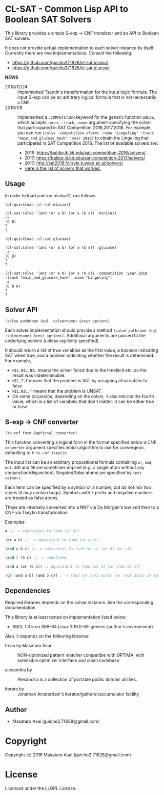 
* CL-SAT  - Common Lisp API to Boolean SAT Solvers

This library provides a simple S-exp -> CNF translator and an API to Boolean SAT solvers.
  
It does not provide actual implementation to each solver instance by itself.
Currently there are two implementations. Consult the following:

+ https://github.com/guicho271828/cl-sat.minisat
+ https://github.com/guicho271828/cl-sat.glucose

*NEWS*

+ 2018/12/24 :: Implemented Tseytin's transformation for the input logic formula.
                The input S-exp can be an arbitrary logical formula that is not necessarily a CNF.
+ 2019/1/8 :: Implemented a =:COMPETITION= keyword for the generic function
              =SOLVE=, which accepts =:year=, =:track=, =:name= argument
              specifying the solver that particupated in SAT Competition 2016,2017,2018.
              For example, you can run
              =(solve :competition <form> :name "Lingeling" :track "main_and_glucose_hack" :year 2018)=
              to obtain the Lingeling that participated in SAT Competition 2018.
              The list of available solvers are:
  + 2016: https://baldur.iti.kit.edu/sat-competition-2016/solvers/
  + 2017: https://baldur.iti.kit.edu/sat-competition-2017/solvers/
  + 2017: http://sat2018.forsyte.tuwien.ac.at/solvers/
  + [[./competition.org][Here is the list of solvers that worked.]]

** Usage
   
In order to load and run minisat2, run follows:

: (ql:quickload :cl-sat.minisat)
:
: (cl-sat:solve '(and (or a b) (or a !b c)) :minisat)
: ->
: (C B)
: T
: T

: (ql:quickload :cl-sat.glucose)
:
: (cl-sat:solve '(and (or a b) (or a !b c)) :glucose)
: ->
: (C B)
: T
: T

: (cl-sat:solve '(and (or a b) (or a !b c)) :competition :year 2018 :track "main_and_glucose_hack" :name "Lingeling")
: ->
: (C B A)
: T
: T

** Solver API

=(solve pathname (eql :solvername) &rest options)=

Each solver implementation should provide a method =(solve pathname (eql :solvername) &rest options)=.
Additional arguments are passed to the underlying solvers (unless explicitly specified).

It should return a list of true variables as the first value, a boolean indicating SAT when true, and a
boolean indicating whether the result is determined. For example,

+ =NIL,NIL,NIL= means the solver failed due to the timelimit etc. so the result was indeterminable.
+ =NIL,T,T= means that the problem is SAT by assigning all variables to false.
+ =NIL,NIL,T= means that the problem is UNSAT.
+ On some occasions, depending on the solver, it also returns the fourth value,
  which is a list of variables that don't matter: it can be either true
  or false.

** S-exp -> CNF converter

=(to-cnf form &optional converter)=

This function converting a logical form in the format specified below a CNF.
=converter= argument specifies which algorithm to use for convergeon, defaulting to =#'to-cnf-tseytin=.

The input list can be an arbitrary propositional formula containing =or=, =and=, =not=.
=AND= and =OR= are sometimes implied (e.g. a single atom without any conjunction/disjunction). 
Negated/false atoms are specified by =(not <atom>)=.

Each term can be specified by a symbol or a number, but do not mix two styles (it may contain bugs).
Symbols with =!= prefix and negative numbers are treated as false atoms.

These are internally converted into a NNF via De Morgan's law and then to a CNF via Tseytin transformation.

Examples:

#+BEGIN_SRC lisp
a ;; -> equivalent to (and (or a))

(or a b) ;; -> equivalent to (and (or a b))

(and a b c) ;; -> equivalent to (and (or a) (or b) (or c))

(and 1 !b c) ;; -> undefined

(and a (or !b c)) ;; equivalent to (and (or a) (or (not b) c))

(or (and a b) (and b c)) ; -> (and (or aux1 aux2) (or (not aux1) a) (or aux1 (not a) (not b)) ...)
#+END_SRC

** Dependencies

Required libraries depends on the solver instance. See the corresponding documentation.

This library is at least tested on implementation listed below:

+ SBCL 1.3.5 on X86-64 Linux  3.19.0-59-generic (author's environment)

Also, it depends on the following libraries:

+ trivia by Masataro Asai ::
    NON-optimized pattern matcher compatible with OPTIMA, with extensible optimizer interface and clean codebase

+ alexandria by  ::
    Alexandria is a collection of portable public domain utilities.

+ iterate by  ::
    Jonathan Amsterdam's iterator/gatherer/accumulator facility

** Author

+ Masataro Asai (guicho2.71828@gmail.com)

* Copyright

Copyright (c) 2016 Masataro Asai (guicho2.71828@gmail.com)


* License

Licensed under the LLGPL License.



